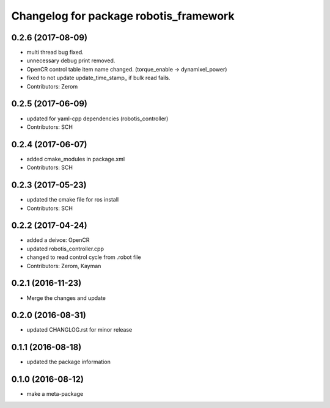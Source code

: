 ^^^^^^^^^^^^^^^^^^^^^^^^^^^^^^^^^^^^^^^
Changelog for package robotis_framework
^^^^^^^^^^^^^^^^^^^^^^^^^^^^^^^^^^^^^^^

0.2.6 (2017-08-09)
-----------
* multi thread bug fixed.
* unnecessary debug print removed.
* OpenCR control table item name changed. (torque_enable -> dynamixel_power)
* fixed to not update update_time_stamp\_ if bulk read fails.
* Contributors: Zerom

0.2.5 (2017-06-09)
-----------
* updated for yaml-cpp dependencies (robotis_controller)
* Contributors: SCH

0.2.4 (2017-06-07)
-----------
* added cmake_modules in package.xml
* Contributors: SCH

0.2.3 (2017-05-23)
-----------
* updated the cmake file for ros install
* Contributors: SCH

0.2.2 (2017-04-24)
-----------
* added a deivce: OpenCR
* updated robotis_controller.cpp
* changed to read control cycle from .robot file
* Contributors: Zerom, Kayman

0.2.1 (2016-11-23)
-----------
* Merge the changes and update

0.2.0 (2016-08-31)
-----------
* updated CHANGLOG.rst for minor release

0.1.1 (2016-08-18)
-----------
* updated the package information

0.1.0 (2016-08-12)
-----------
* make a meta-package
